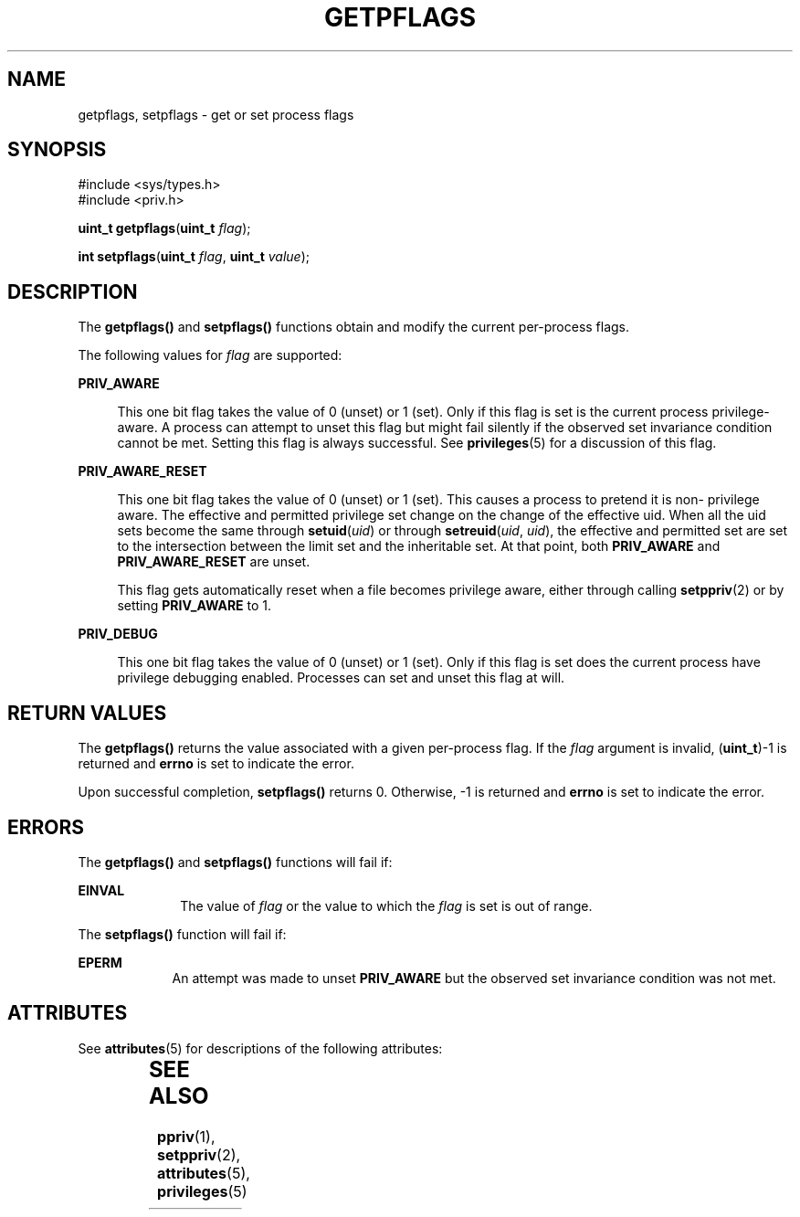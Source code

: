 '\" te
.\" Copyright (c) 2009, Sun Microsystems, Inc. All Rights Reserved.
.\" The contents of this file are subject to the terms of the Common Development and Distribution License (the "License").  You may not use this file except in compliance with the License. You can obtain a copy of the license at usr/src/OPENSOLARIS.LICENSE or http://www.opensolaris.org/os/licensing.
.\"  See the License for the specific language governing permissions and limitations under the License. When distributing Covered Code, include this CDDL HEADER in each file and include the License file at usr/src/OPENSOLARIS.LICENSE.  If applicable, add the following below this CDDL HEADER, with
.\" the fields enclosed by brackets "[]" replaced with your own identifying information: Portions Copyright [yyyy] [name of copyright owner]
.TH GETPFLAGS 2 "Jun 4, 2009"
.SH NAME
getpflags, setpflags \- get or set process flags
.SH SYNOPSIS
.LP
.nf
#include <sys/types.h>
#include <priv.h>

\fBuint_t\fR \fBgetpflags\fR(\fBuint_t\fR \fIflag\fR);
.fi

.LP
.nf
\fBint\fR \fBsetpflags\fR(\fBuint_t\fR \fIflag\fR, \fBuint_t\fR \fIvalue\fR);
.fi

.SH DESCRIPTION
.sp
.LP
The \fBgetpflags()\fR and \fBsetpflags()\fR functions obtain and modify the
current per-process flags.
.sp
.LP
The following values for \fIflag\fR are supported:
.sp
.ne 2
.na
\fB\fBPRIV_AWARE\fR\fR
.ad
.sp .6
.RS 4n
This one bit flag takes the value of 0 (unset) or 1 (set).  Only if this flag
is set is the current process privilege-aware. A process can attempt to unset
this flag but might fail silently if the observed set invariance condition
cannot be met. Setting this flag is always successful. See \fBprivileges\fR(5)
for a discussion of this flag.
.RE

.sp
.ne 2
.na
\fB\fBPRIV_AWARE_RESET\fR\fR
.ad
.sp .6
.RS 4n
This one bit flag takes the value of 0 (unset) or 1 (set). This causes a
process to pretend it is non- privilege aware. The effective and permitted
privilege set change on the change of the effective uid. When all the uid sets
become the same through \fBsetuid\fR(\fIuid\fR) or through
\fBsetreuid\fR(\fIuid\fR, \fIuid\fR), the effective and permitted set are set
to the intersection between the limit set and the inheritable set. At that
point, both \fBPRIV_AWARE\fR and \fBPRIV_AWARE_RESET\fR are unset.
.sp
This flag gets automatically reset when a file becomes privilege aware, either
through calling \fBsetppriv\fR(2) or by setting \fBPRIV_AWARE\fR to 1.
.RE

.sp
.ne 2
.na
\fB\fBPRIV_DEBUG\fR\fR
.ad
.sp .6
.RS 4n
This one bit flag takes the value of 0 (unset) or 1 (set).  Only if this flag
is set does the current process have privilege debugging enabled. Processes can
set and unset this flag at will.
.RE

.SH RETURN VALUES
.sp
.LP
The \fBgetpflags()\fR returns the value associated with a given per-process
flag. If the \fIflag\fR argument is invalid, (\fBuint_t\fR)-1 is returned and
\fBerrno\fR is set to indicate the error.
.sp
.LP
Upon successful completion, \fBsetpflags()\fR returns 0. Otherwise, -1 is
returned and \fBerrno\fR is set to indicate the error.
.SH ERRORS
.sp
.LP
The \fBgetpflags()\fR and \fBsetpflags()\fR functions will fail if:
.sp
.ne 2
.na
\fB\fBEINVAL\fR\fR
.ad
.RS 10n
The value of \fIflag\fR or the value to which the \fIflag\fR is set is out of
range.
.RE

.sp
.LP
The \fBsetpflags()\fR function will fail if:
.sp
.ne 2
.na
\fB\fBEPERM\fR\fR
.ad
.RS 9n
An attempt was made to unset \fBPRIV_AWARE\fR but the observed set invariance
condition was not met.
.RE

.SH ATTRIBUTES
.sp
.LP
See \fBattributes\fR(5) for descriptions of the following attributes:
.sp

.sp
.TS
box;
c | c
l | l .
ATTRIBUTE TYPE	ATTRIBUTE VALUE
_
Interface Stability	Committed
_
MT-Level	Async-Signal-Safe
.TE

.SH SEE ALSO
.sp
.LP
\fBppriv\fR(1), \fBsetppriv\fR(2), \fBattributes\fR(5), \fBprivileges\fR(5)
